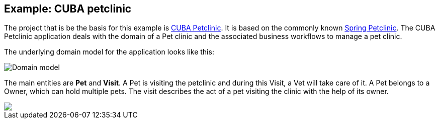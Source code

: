 
== Example: CUBA petclinic

The project that is be the basis for this example is https://github.com/cuba-platform/cuba-petclinic[CUBA Petclinic]. It is based on the commonly known https://github.com/spring-projects/spring-petclinic[Spring Petclinic]. The CUBA Petclinic application deals with the domain of a Pet clinic and the associated business workflows to manage a pet clinic.

The underlying domain model for the application looks like this:

image::/images/domain-model.png[Domain model]
The main entities are *Pet* and *Visit*. A Pet is visiting the petclinic and during this Visit, a Vet will take care of it. A Pet belongs to a Owner, which can hold multiple pets. The visit describes the act of a pet visiting the clinic with the help of its owner.


++++
<a href="https://raw.githubusercontent.com/cuba-platform/cuba-petclinic/master/img/cuba-petclinic-overview.gif"><img src="https://raw.githubusercontent.com/cuba-platform/cuba-petclinic/master/img/login-screen.png"/></a>
++++
